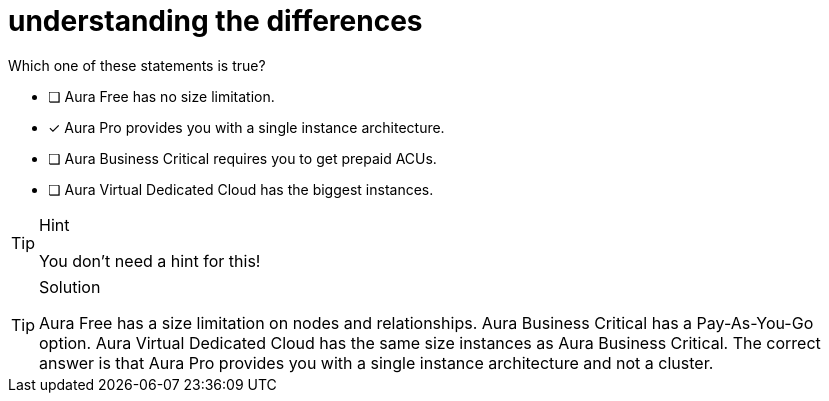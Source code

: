 [.question]
= understanding the differences

Which one of these statements is true?

* [ ] Aura Free has no size limitation.
* [x] Aura Pro provides you with a single instance architecture.
* [ ] Aura Business Critical requires you to get prepaid ACUs.
* [ ] Aura Virtual Dedicated Cloud has the biggest instances.

[TIP,role=hint]
.Hint
====
You don't need a hint for this!
====

[TIP,role=solution]
.Solution
====
Aura Free has a size limitation on nodes and relationships.
Aura Business Critical has a Pay-As-You-Go option.
Aura Virtual Dedicated Cloud has the same size instances as Aura Business Critical. The correct answer is that Aura Pro provides you with a single instance architecture and not a cluster. 
====